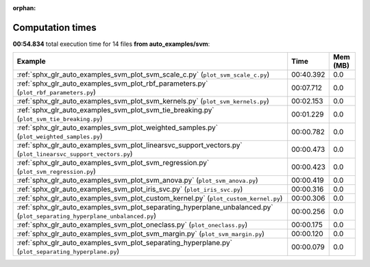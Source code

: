 
:orphan:

.. _sphx_glr_auto_examples_svm_sg_execution_times:


Computation times
=================
**00:54.834** total execution time for 14 files **from auto_examples/svm**:

.. container::

  .. raw:: html

    <style scoped>
    <link href="https://cdnjs.cloudflare.com/ajax/libs/twitter-bootstrap/5.3.0/css/bootstrap.min.css" rel="stylesheet" />
    <link href="https://cdn.datatables.net/1.13.6/css/dataTables.bootstrap5.min.css" rel="stylesheet" />
    </style>
    <script src="https://code.jquery.com/jquery-3.7.0.js"></script>
    <script src="https://cdn.datatables.net/1.13.6/js/jquery.dataTables.min.js"></script>
    <script src="https://cdn.datatables.net/1.13.6/js/dataTables.bootstrap5.min.js"></script>
    <script type="text/javascript" class="init">
    $(document).ready( function () {
        $('table.sg-datatable').DataTable({order: [[1, 'desc']]});
    } );
    </script>

  .. list-table::
   :header-rows: 1
   :class: table table-striped sg-datatable

   * - Example
     - Time
     - Mem (MB)
   * - :ref:`sphx_glr_auto_examples_svm_plot_svm_scale_c.py` (``plot_svm_scale_c.py``)
     - 00:40.392
     - 0.0
   * - :ref:`sphx_glr_auto_examples_svm_plot_rbf_parameters.py` (``plot_rbf_parameters.py``)
     - 00:07.712
     - 0.0
   * - :ref:`sphx_glr_auto_examples_svm_plot_svm_kernels.py` (``plot_svm_kernels.py``)
     - 00:02.153
     - 0.0
   * - :ref:`sphx_glr_auto_examples_svm_plot_svm_tie_breaking.py` (``plot_svm_tie_breaking.py``)
     - 00:01.229
     - 0.0
   * - :ref:`sphx_glr_auto_examples_svm_plot_weighted_samples.py` (``plot_weighted_samples.py``)
     - 00:00.782
     - 0.0
   * - :ref:`sphx_glr_auto_examples_svm_plot_linearsvc_support_vectors.py` (``plot_linearsvc_support_vectors.py``)
     - 00:00.473
     - 0.0
   * - :ref:`sphx_glr_auto_examples_svm_plot_svm_regression.py` (``plot_svm_regression.py``)
     - 00:00.423
     - 0.0
   * - :ref:`sphx_glr_auto_examples_svm_plot_svm_anova.py` (``plot_svm_anova.py``)
     - 00:00.419
     - 0.0
   * - :ref:`sphx_glr_auto_examples_svm_plot_iris_svc.py` (``plot_iris_svc.py``)
     - 00:00.316
     - 0.0
   * - :ref:`sphx_glr_auto_examples_svm_plot_custom_kernel.py` (``plot_custom_kernel.py``)
     - 00:00.306
     - 0.0
   * - :ref:`sphx_glr_auto_examples_svm_plot_separating_hyperplane_unbalanced.py` (``plot_separating_hyperplane_unbalanced.py``)
     - 00:00.256
     - 0.0
   * - :ref:`sphx_glr_auto_examples_svm_plot_oneclass.py` (``plot_oneclass.py``)
     - 00:00.175
     - 0.0
   * - :ref:`sphx_glr_auto_examples_svm_plot_svm_margin.py` (``plot_svm_margin.py``)
     - 00:00.120
     - 0.0
   * - :ref:`sphx_glr_auto_examples_svm_plot_separating_hyperplane.py` (``plot_separating_hyperplane.py``)
     - 00:00.079
     - 0.0
